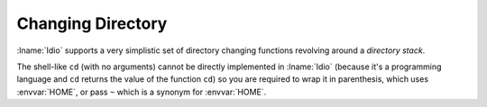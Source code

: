 Changing Directory
^^^^^^^^^^^^^^^^^^

:lname:`Idio` supports a very simplistic set of directory changing
functions revolving around a *directory stack*.

The shell-like ``cd`` (with no arguments) cannot be directly
implemented in :lname:`Idio` (because it's a programming language and
``cd`` returns the value of the function ``cd``) so you are required
to wrap it in parenthesis, which uses :envvar:`HOME`, or pass ``~``
which is a synonym for :envvar:`HOME`.


